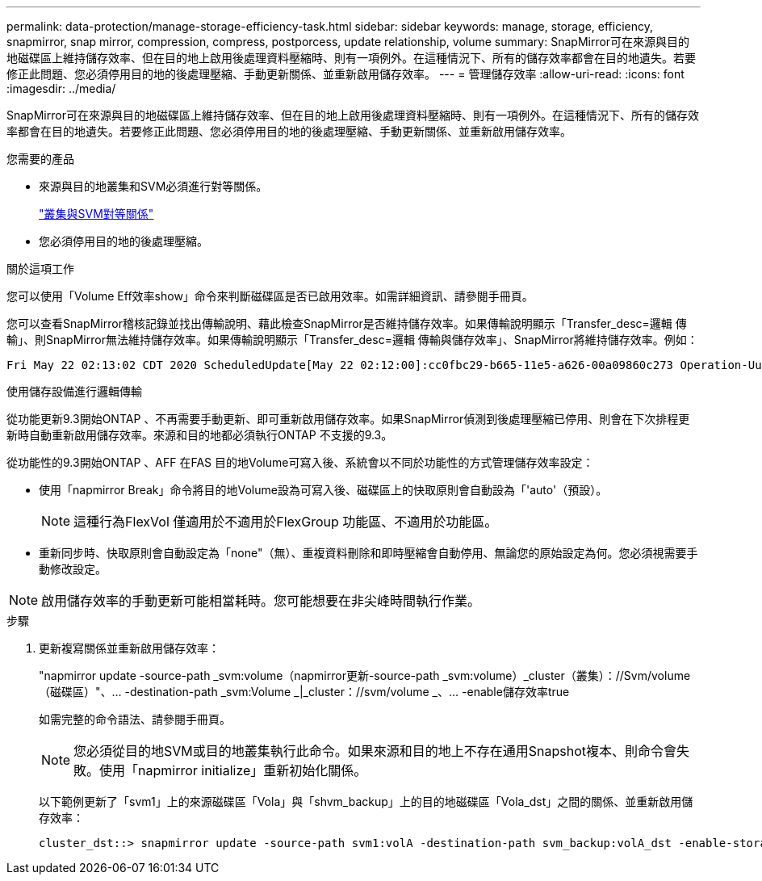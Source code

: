 ---
permalink: data-protection/manage-storage-efficiency-task.html 
sidebar: sidebar 
keywords: manage, storage, efficiency, snapmirror, snap mirror, compression, compress, postporcess, update relationship, volume 
summary: SnapMirror可在來源與目的地磁碟區上維持儲存效率、但在目的地上啟用後處理資料壓縮時、則有一項例外。在這種情況下、所有的儲存效率都會在目的地遺失。若要修正此問題、您必須停用目的地的後處理壓縮、手動更新關係、並重新啟用儲存效率。 
---
= 管理儲存效率
:allow-uri-read: 
:icons: font
:imagesdir: ../media/


[role="lead"]
SnapMirror可在來源與目的地磁碟區上維持儲存效率、但在目的地上啟用後處理資料壓縮時、則有一項例外。在這種情況下、所有的儲存效率都會在目的地遺失。若要修正此問題、您必須停用目的地的後處理壓縮、手動更新關係、並重新啟用儲存效率。

.您需要的產品
* 來源與目的地叢集和SVM必須進行對等關係。
+
https://docs.netapp.com/us-en/ontap-sm-classic/peering/index.html["叢集與SVM對等關係"]

* 您必須停用目的地的後處理壓縮。


.關於這項工作
您可以使用「Volume Eff效率show」命令來判斷磁碟區是否已啟用效率。如需詳細資訊、請參閱手冊頁。

您可以查看SnapMirror稽核記錄並找出傳輸說明、藉此檢查SnapMirror是否維持儲存效率。如果傳輸說明顯示「Transfer_desc=邏輯 傳輸」、則SnapMirror無法維持儲存效率。如果傳輸說明顯示「Transfer_desc=邏輯 傳輸與儲存效率」、SnapMirror將維持儲存效率。例如：

[listing]
----
Fri May 22 02:13:02 CDT 2020 ScheduledUpdate[May 22 02:12:00]:cc0fbc29-b665-11e5-a626-00a09860c273 Operation-Uuid=39fbcf48-550a-4282-a906-df35632c73a1 Group=none Operation-Cookie=0 action=End source=<sourcepath> destination=<destpath> status=Success bytes_transferred=117080571 network_compression_ratio=1.0:1 transfer_desc=Logical Transfer - Optimized Directory Mode
----
使用儲存設備進行邏輯傳輸

從功能更新9.3開始ONTAP 、不再需要手動更新、即可重新啟用儲存效率。如果SnapMirror偵測到後處理壓縮已停用、則會在下次排程更新時自動重新啟用儲存效率。來源和目的地都必須執行ONTAP 不支援的9.3。

從功能性的9.3開始ONTAP 、AFF 在FAS 目的地Volume可寫入後、系統會以不同於功能性的方式管理儲存效率設定：

* 使用「napmirror Break」命令將目的地Volume設為可寫入後、磁碟區上的快取原則會自動設為「'auto'（預設）。
+
[NOTE]
====
這種行為FlexVol 僅適用於不適用於FlexGroup 功能區、不適用於功能區。

====
* 重新同步時、快取原則會自動設定為「none"（無）、重複資料刪除和即時壓縮會自動停用、無論您的原始設定為何。您必須視需要手動修改設定。


[NOTE]
====
啟用儲存效率的手動更新可能相當耗時。您可能想要在非尖峰時間執行作業。

====
.步驟
. 更新複寫關係並重新啟用儲存效率：
+
"napmirror update -source-path _svm:volume（napmirror更新-source-path _svm:volume）_cluster（叢集）：//Svm/volume（磁碟區）"、... -destination-path _svm:Volume _|_cluster：//svm/volume _、... -enable儲存效率true

+
如需完整的命令語法、請參閱手冊頁。

+
[NOTE]
====
您必須從目的地SVM或目的地叢集執行此命令。如果來源和目的地上不存在通用Snapshot複本、則命令會失敗。使用「napmirror initialize」重新初始化關係。

====
+
以下範例更新了「svm1」上的來源磁碟區「Vola」與「shvm_backup」上的目的地磁碟區「Vola_dst」之間的關係、並重新啟用儲存效率：

+
[listing]
----
cluster_dst::> snapmirror update -source-path svm1:volA -destination-path svm_backup:volA_dst -enable-storage-efficiency true
----

